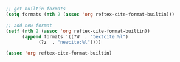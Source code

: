 
#+BEGIN_SRC emacs-lisp
;; get builtin formats
(setq formats (nth 2 (assoc 'org reftex-cite-format-builtin)))

;; add new format
(setf (nth 2 (assoc 'org reftex-cite-format-builtin)) 
      (append formats '((?W  . "textcite:%l")
			(?z  . "newcite:%l"))))
                         
(assoc 'org reftex-cite-format-builtin)
#+END_SRC

#+RESULTS:
| org | Org-mode citation | ((13 . cite:%l) (100 . ,%l) (97 . autocite:%l) (116 . citet:%l) (84 . citet*:%l) (112 . citep:%l) (80 . citep*:%l) (104 . citeauthor:%l) (72 . citeauthor*:%l) (121 . citeyear:%l) (120 . citetext:%l) (110 . nocite:%l) (87 . textcite:%l) (87 . textcite:%l) (122 . newcite:%l)) |

